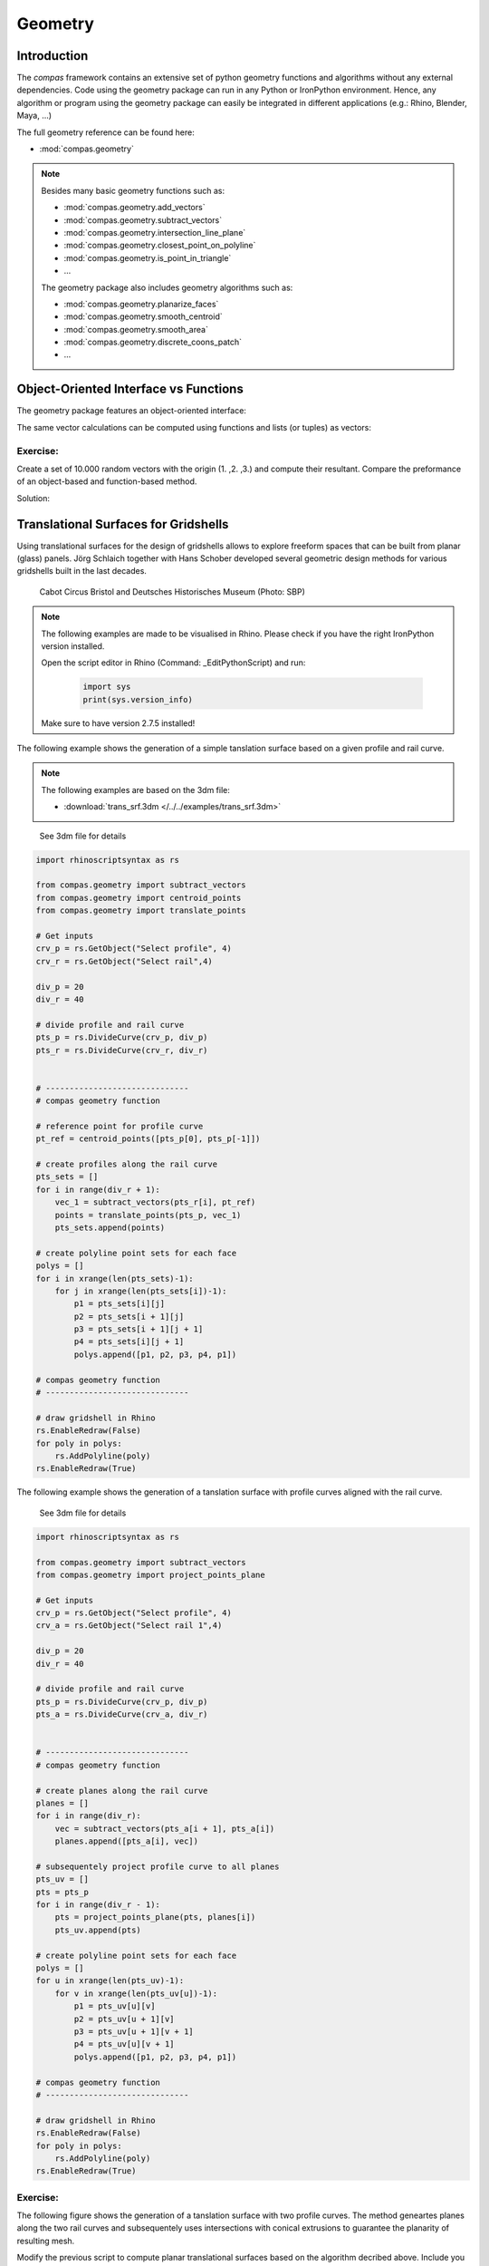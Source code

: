 .. _acadia2017_day2_geometry:

********************************************************************************
Geometry
********************************************************************************

Introduction
======================================

The *compas* framework contains an extensive set of python geometry functions 
and algorithms without any external dependencies. Code using the geometry 
package can run in any Python or IronPython environment. Hence, any algorithm
or program using the geometry package can easily be integrated in different
applications (e.g.: Rhino, Blender, Maya, ...)

The full geometry reference can be found here:

* :mod:`compas.geometry`

.. note::

    Besides many basic geometry functions such as:

    * :mod:`compas.geometry.add_vectors`
    * :mod:`compas.geometry.subtract_vectors`
    * :mod:`compas.geometry.intersection_line_plane`
    * :mod:`compas.geometry.closest_point_on_polyline`
    * :mod:`compas.geometry.is_point_in_triangle`
    * ...

    The geometry package also includes geometry 
    algorithms such as:

    * :mod:`compas.geometry.planarize_faces`
    * :mod:`compas.geometry.smooth_centroid`
    * :mod:`compas.geometry.smooth_area`
    * :mod:`compas.geometry.discrete_coons_patch`
    * ...   


Object-Oriented Interface vs Functions
======================================

The geometry package features an object-oriented interface:

.. plot::
    :include-source:

    from compas.geometry import Vector

    u = Vector(1.0, 0.0, 0.0)
    v = Vector(0.0, 1.0, 0.0)

    r = u + v

    print(r)
    print(r.length)


The same vector calculations can be computed using functions and 
lists (or tuples) as vectors:

.. plot::
    :include-source:

    from compas.geometry import add_vectors
    from compas.geometry import length_vector

    u = (1.0, 0.0, 0.0)
    v = (0.0, 1.0, 0.0)

    r = add_vectors(u, v)

    print(r)
    print(length_vector(r))


Exercise: 
---------

Create a set of 10.000 random vectors with the origin (1. ,2. ,3.) and compute their
resultant. Compare the preformance of an object-based and function-based method.  

.. seealso::

    * :meth:`compas.geometry.Vector.from_start_end`
    * :meth:`compas.geometry.Vector.from_start_end`

    * :func:`compas.geometry.vector_from_points`
    * :func:`compas.geometry.add_vectors`
    * :func:`compas.geometry.sum_vectors`


Solution:

.. plot::
    :include-source:


    from random import random as rnd
    import time

    from compas.geometry import Vector

    from compas.geometry import add_vectors
    from compas.geometry import sum_vectors
    from compas.geometry import vector_from_points


    # create random points
    points = [(rnd(), rnd(), rnd()) for _ in range(10000)]
    # define origin
    origin = [1., 2., 3.]


    # Object-based method
    tic = time.time()
    #-------------------------
    vecs = [Vector.from_start_end(origin, pt) for pt in points]
    res = Vector(0., 0., 0.)
    for v in vecs:
        res += v
    #-------------------------
    toc = time.time()
    print('{0} seconds to compute for object-based method'.format(toc - tic))
    print(res)
    print('------------------')


    # Function-based method A
    tic = time.time()
    #-------------------------
    vecs = [vector_from_points(origin, pt) for pt in points]
    res = [0., 0., 0.]
    for v in vecs:
        res = add_vectors(res, v)
    #-------------------------
    toc = time.time()
    print('{0} seconds to compute for function-based method A'.format(toc - tic))
    print(res)
    print('------------------')


    # Function-based method B
    tic = time.time()
    #-------------------------
    vecs = [vector_from_points(origin, pt) for pt in points]
    res = sum_vectors(vecs)
    #-------------------------
    toc = time.time()
    print('{0} seconds to compute for function-based method B'.format(toc - tic))
    print(res)
    print('------------------')


Translational Surfaces for Gridshells
======================================

Using translational surfaces for the design of gridshells allows to explore freeform
spaces that can be built from planar (glass) panels. Jörg Schlaich together with Hans 
Schober developed several geometric design methods for various gridshells built in the 
last decades.

.. figure:: /_images/sbp.jpg
    :figclass: figure
    :class: figure-img img-fluid

    Cabot Circus Bristol and Deutsches Historisches Museum (Photo: SBP)


.. note::

    The following examples are made to be visualised in Rhino. Please check if you 
    have the right IronPython version installed.

    Open the script editor in Rhino (Command: _EditPythonScript) and run:

     .. code-block:: python

        import sys
        print(sys.version_info)

    Make sure to have version 2.7.5 installed!


The following example shows the generation of a simple tanslation surface based on a
given profile and rail curve. 

.. note::

    The following examples are based on the 3dm file:

    * :download:`trans_srf.3dm </../../examples/trans_srf.3dm>`


.. figure:: /_images/trans_srf_01.jpg
    :figclass: figure
    :class: figure-img img-fluid

    See 3dm file for details 


.. code-block:: python

    import rhinoscriptsyntax as rs

    from compas.geometry import subtract_vectors
    from compas.geometry import centroid_points
    from compas.geometry import translate_points

    # Get inputs
    crv_p = rs.GetObject("Select profile", 4)
    crv_r = rs.GetObject("Select rail",4)

    div_p = 20
    div_r = 40

    # divide profile and rail curve
    pts_p = rs.DivideCurve(crv_p, div_p)
    pts_r = rs.DivideCurve(crv_r, div_r)


    # ------------------------------
    # compas geometry function

    # reference point for profile curve
    pt_ref = centroid_points([pts_p[0], pts_p[-1]])

    # create profiles along the rail curve
    pts_sets = []
    for i in range(div_r + 1):
        vec_1 = subtract_vectors(pts_r[i], pt_ref)
        points = translate_points(pts_p, vec_1)
        pts_sets.append(points)

    # create polyline point sets for each face
    polys = []
    for i in xrange(len(pts_sets)-1):
        for j in xrange(len(pts_sets[i])-1):
            p1 = pts_sets[i][j] 
            p2 = pts_sets[i + 1][j] 
            p3 = pts_sets[i + 1][j + 1] 
            p4 = pts_sets[i][j + 1]
            polys.append([p1, p2, p3, p4, p1])

    # compas geometry function
    # ------------------------------

    # draw gridshell in Rhino
    rs.EnableRedraw(False)
    for poly in polys:
        rs.AddPolyline(poly)
    rs.EnableRedraw(True)



The following example shows the generation of a tanslation surface with profile
curves aligned with the rail curve.

.. figure:: /_images/trans_srf_03.jpg
    :figclass: figure
    :class: figure-img img-fluid

    See 3dm file for details 

.. seealso::

    * :func:`compas.geometry import project_points_plane`

.. code-block:: python

    import rhinoscriptsyntax as rs

    from compas.geometry import subtract_vectors
    from compas.geometry import project_points_plane

    # Get inputs
    crv_p = rs.GetObject("Select profile", 4)
    crv_a = rs.GetObject("Select rail 1",4)

    div_p = 20
    div_r = 40

    # divide profile and rail curve
    pts_p = rs.DivideCurve(crv_p, div_p)
    pts_a = rs.DivideCurve(crv_a, div_r)


    # ------------------------------
    # compas geometry function

    # create planes along the rail curve
    planes = []
    for i in range(div_r):
        vec = subtract_vectors(pts_a[i + 1], pts_a[i])
        planes.append([pts_a[i], vec])

    # subsequentely project profile curve to all planes
    pts_uv = []
    pts = pts_p
    for i in range(div_r - 1):
        pts = project_points_plane(pts, planes[i])
        pts_uv.append(pts)

    # create polyline point sets for each face
    polys = []
    for u in xrange(len(pts_uv)-1):
        for v in xrange(len(pts_uv[u])-1):
            p1 = pts_uv[u][v] 
            p2 = pts_uv[u + 1][v] 
            p3 = pts_uv[u + 1][v + 1] 
            p4 = pts_uv[u][v + 1]
            polys.append([p1, p2, p3, p4, p1])

    # compas geometry function
    # ------------------------------

    # draw gridshell in Rhino
    rs.EnableRedraw(False)
    for poly in polys:
        rs.AddPolyline(poly)
    rs.EnableRedraw(True)

Exercise: 
---------

The following figure shows the generation of a tanslation surface with two profile
curves. The method geneartes planes along the two rail curves and subsequentely uses
intersections with conical extrusions to guarantee the planarity of resulting mesh.

Modify the previous script to compute planar translational surfaces based on the algorithm
decribed above. Include you script in Grasshopper using the GhPython component.

.. figure:: /_images/trans_srf_04.jpg
    :figclass: figure
    :class: figure-img img-fluid

    See 3dm file for details 

.. seealso::

    * :func:`compas.geometry.add_vectors`
    * :func:`compas.geometry.centroid_points`
    * :func:`compas.geometry.intersection_line_plane`
    * :func:`compas.geometry.intersection_line_line`


.. code-block:: python

    import rhinoscriptsyntax as rs

    from compas.geometry import subtract_vectors
    from compas.geometry import add_vectors
    from compas.geometry import centroid_points
    from compas.geometry import intersection_line_plane
    from compas.geometry import intersection_line_line
        
    # Get inputs
    crv_p = rs.GetObject("Select profile", 4)
    crv_a = rs.GetObject("Select rail 1",4)
    crv_b = rs.GetObject("Select rail 2",4)

    div_p = 20
    div_r = 40

    # divide profile and rail curves
    pts_p = rs.DivideCurve(crv_p, div_p)
    pts_a = rs.DivideCurve(crv_a, div_r)
    pts_b = rs.DivideCurve(crv_b, div_r)

    # ------------------------------
    # compas geometry function

    # create planes along the rail curve
    planes = []
    for i in range(div_r):
        pt_mid = centroid_points([pts_a[i], pts_b[i]])
        vec_a = subtract_vectors(pts_a[i + 1], pts_a[i])
        vec_b = subtract_vectors(pts_b[i + 1], pts_b[i])
        vec = add_vectors(vec_a, vec_b)
        planes.append([pt_mid, vec])

    # create profiles
    pts_uv = []
    pts = pts_p
    for i in range(div_r - 1):
        ray_a = [pts_a[i], pts_a[i + 1]]
        ray_b = [pts_b[i], pts_b[i + 1]]
        pts_x = intersection_line_line(ray_a, ray_b)
        if None in pts_x:
            print("parallel!")
        pt_cent = centroid_points(pts_x)
        # computes intersection between a plane and all lines
        # from the profile curve points to the intersection point
        pts = [intersection_line_plane([pt, pt_cent], planes[i + 1]) for pt in pts]
        
        pts_uv.append(pts)

    # create polyline point sets for each face
    polys = []
    for u in xrange(len(pts_uv)-1):
        for v in xrange(len(pts_uv[u])-1):
            p1 = pts_uv[u][v] 
            p2 = pts_uv[u + 1][v] 
            p3 = pts_uv[u + 1][v + 1] 
            p4 = pts_uv[u][v + 1]
            polys.append([p1, p2, p3, p4, p1])

    # compas geometry function
    # ------------------------------

    # draw gridshell in Rhino
    rs.EnableRedraw(False)
    for poly in polys:
        rs.AddPolyline(poly)
    rs.EnableRedraw(True)




Torsion-free Elements for Gridshells
====================================

- Create a 3D coons patch.
- make a mesh.
- populate fins

- planarize fins
- constrain fins to a specific height


Tessellation of a freeform barrel vault
=======================================

